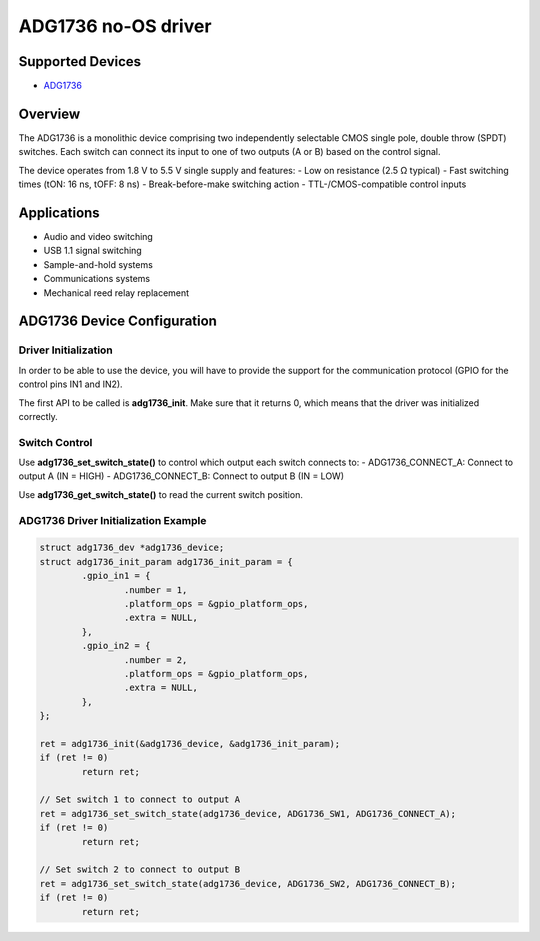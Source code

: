 ADG1736 no-OS driver
====================

Supported Devices
-----------------

- `ADG1736 <https://www.analog.com/en/products/adg1736.html>`_

Overview
--------

The ADG1736 is a monolithic device comprising two independently selectable
CMOS single pole, double throw (SPDT) switches. Each switch can connect
its input to one of two outputs (A or B) based on the control signal.

The device operates from 1.8 V to 5.5 V single supply and features:
- Low on resistance (2.5 Ω typical)
- Fast switching times (tON: 16 ns, tOFF: 8 ns)
- Break-before-make switching action
- TTL-/CMOS-compatible control inputs

Applications
------------

- Audio and video switching
- USB 1.1 signal switching
- Sample-and-hold systems
- Communications systems
- Mechanical reed relay replacement

ADG1736 Device Configuration
----------------------------

Driver Initialization
~~~~~~~~~~~~~~~~~~~~~

In order to be able to use the device, you will have to provide the support
for the communication protocol (GPIO for the control pins IN1 and IN2).

The first API to be called is **adg1736_init**. Make sure that it returns 0,
which means that the driver was initialized correctly.

Switch Control
~~~~~~~~~~~~~~

Use **adg1736_set_switch_state()** to control which output each switch connects to:
- ADG1736_CONNECT_A: Connect to output A (IN = HIGH)
- ADG1736_CONNECT_B: Connect to output B (IN = LOW)

Use **adg1736_get_switch_state()** to read the current switch position.

ADG1736 Driver Initialization Example
~~~~~~~~~~~~~~~~~~~~~~~~~~~~~~~~~~~~~~

.. code-block:: c

        struct adg1736_dev *adg1736_device;
        struct adg1736_init_param adg1736_init_param = {
                .gpio_in1 = {
                        .number = 1,
                        .platform_ops = &gpio_platform_ops,
                        .extra = NULL,
                },
                .gpio_in2 = {
                        .number = 2,
                        .platform_ops = &gpio_platform_ops,
                        .extra = NULL,
                },
        };

        ret = adg1736_init(&adg1736_device, &adg1736_init_param);
        if (ret != 0)
                return ret;

        // Set switch 1 to connect to output A
        ret = adg1736_set_switch_state(adg1736_device, ADG1736_SW1, ADG1736_CONNECT_A);
        if (ret != 0)
                return ret;

        // Set switch 2 to connect to output B  
        ret = adg1736_set_switch_state(adg1736_device, ADG1736_SW2, ADG1736_CONNECT_B);
        if (ret != 0)
                return ret;